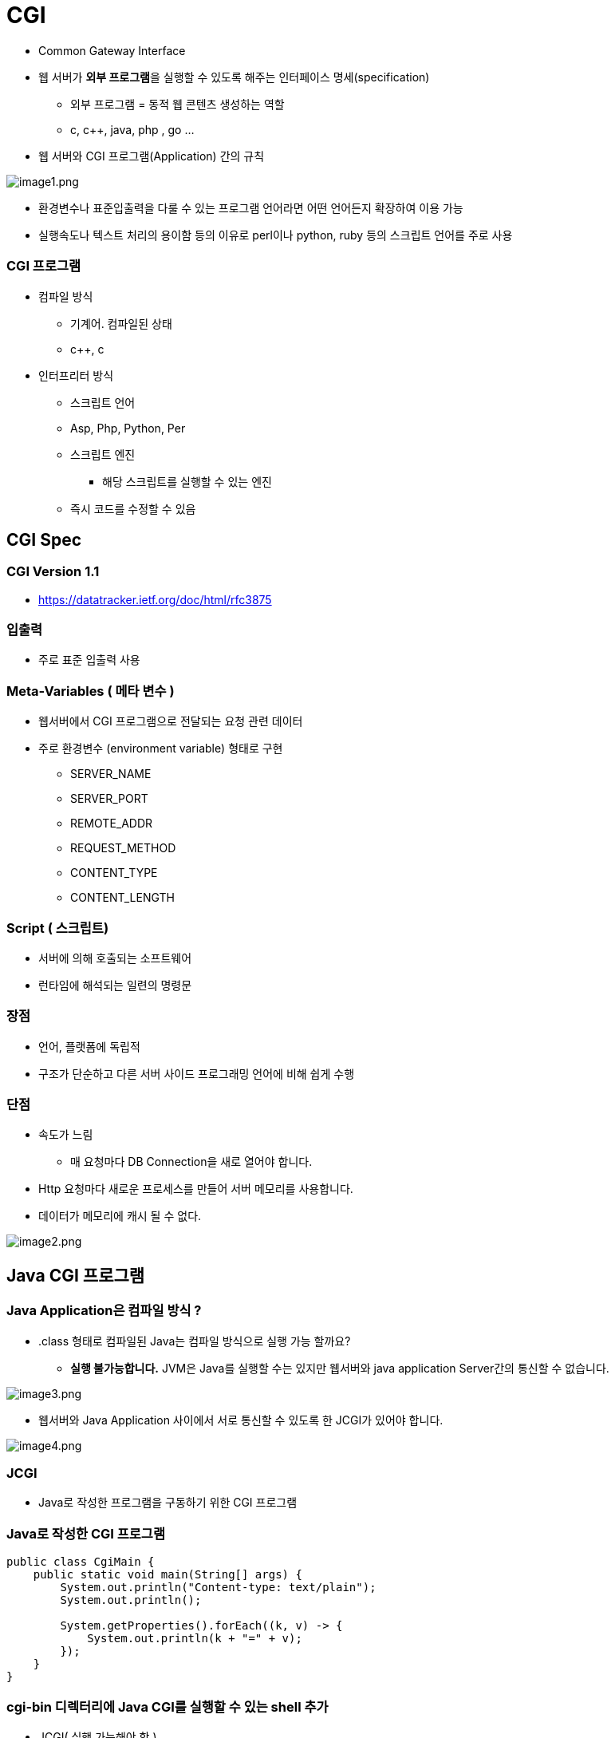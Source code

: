 = CGI

* Common Gateway Interface
* 웹 서버가 **외부 프로그램**을 실행할 수 있도록 해주는 인터페이스 명세(specification)
** 외부 프로그램 = 동적 웹 콘텐츠 생성하는 역할
** c, c++, java, php , go …
* 웹 서버와 CGI 프로그램(Application) 간의 규칙

image:./images/image1.png[image1.png]

* 환경변수나 표준입출력을 다룰 수 있는 프로그램 언어라면 어떤 언어든지 확장하여 이용 가능
* 실행속도나 텍스트 처리의 용이함 등의 이유로 perl이나 python, ruby 등의 스크립트 언어를 주로 사용

=== CGI 프로그램

* 컴파일 방식

** 기계어. 컴파일된 상태
** c++, c
* 인터프리터 방식

** 스크립트 언어
** Asp, Php, Python, Per
** 스크립트 엔진
*** 해당 스크립트를 실행할 수 있는 엔진
** 즉시 코드를 수정할 수 있음

## CGI Spec

=== CGI Version 1.1

* https://datatracker.ietf.org/doc/html/rfc3875

=== 입출력

* 주로 표준 입출력 사용

=== Meta-Variables ( 메타 변수 )

* 웹서버에서 CGI 프로그램으로 전달되는 요청 관련 데이터
* 주로 환경변수 (environment variable) 형태로 구현
** SERVER_NAME
** SERVER_PORT
** REMOTE_ADDR
** REQUEST_METHOD
** CONTENT_TYPE
** CONTENT_LENGTH

=== Script ( 스크립트)

* 서버에 의해 호출되는 소프트웨어
* 런타임에 해석되는 일련의 명령문

=== 장점

* 언어, 플랫폼에 독립적
* 구조가 단순하고 다른 서버 사이드 프로그래밍 언어에 비해 쉽게 수행

=== 단점

* 속도가 느림
** 매 요청마다 DB Connection을 새로 열어야 합니다.
* Http 요청마다 새로운 프로세스를 만들어 서버 메모리를 사용합니다.
* 데이터가 메모리에 캐시 될 수 없다.

image:./images/image2.png[image2.png]

== Java CGI 프로그램

=== Java Application은 컴파일 방식 ?

* .class 형태로 컴파일된 Java는 컴파일 방식으로 실행 가능 할까요?
** **실행 불가능합니다.** JVM은 Java를 실행할 수는 있지만 웹서버와 java application Server간의 통신할 수 없습니다.

image:./images/image3.png[image3.png]

* 웹서버와 Java Application 사이에서 서로 통신할 수 있도록 한 JCGI가 있어야 합니다.

image:./images/image4.png[image4.png]

=== JCGI

* Java로 작성한 프로그램을 구동하기 위한 CGI 프로그램

=== Java로 작성한 CGI 프로그램

[source,java]
----
public class CgiMain {
    public static void main(String[] args) {
        System.out.println("Content-type: text/plain");
        System.out.println();

        System.getProperties().forEach((k, v) -> {
            System.out.println(k + "=" + v);
        });
    }
}

----

### cgi-bin 디렉터리에 Java CGI를 실행할 수 있는 shell 추가

* JCGI( 실행 가능해야 함 )
[source,shell]
----
#!/bin/bash
#printf "Content-type: text/plain\n\n"
#printf "REQUEST_METHOD=$REQUEST_METHOD\n"

java -jar /some/path/javacgi.jar
----

=== Java CGI 문제점

* *별도의 스크립트가 필요*

** jcgi
** Java 런타임 인터프리터 실행
** main class 지정
* *환경변수를 명시적으로 Java 프로그램에 넘겨줘야 함*

** java -jar /some/path/javacgi.jar
** java -jar -Dcgi.request_method=$REQUEST_METHOD /some/path/javacgi.jar

== Fest CGI

____
FastCGI의 주목적은 웹 서버와 CGI 프로그램 통신 시 발생하는 부하를 줄임으로써 서버가 한 번에 더 많은 웹 페이지 요청을 관리할 수 있게 하는 것이다.
____

* 하나의 큰 프로세스로 동작합니다.
* 대부분의 웹서버가 Fast CGI를 제공합니다.
** Apache
** Nginx
** IIS

image:./images/image5.png[image5.png]

=== Java는 Web Application Server인 `Tomcat` 을 사용합니다.

* Web Application Server == WAS 라고 표현합니다.

== Reference
* https://www.infoworld.com/article/2076863/write-cgi-programs-in-java.html[Write CGI programs in Java]
